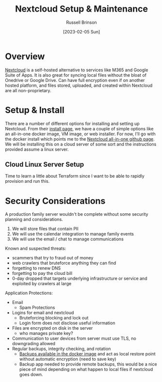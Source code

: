 #+title: Nextcloud Setup & Maintenance
#+AUTHOR: Russell Brinson
#+DATE: [2023-02-05 Sun]

* Overview
[[https://nextcloud.com/][Nextcloud]] is a self-hosted alternative to services like M365 and Google Suite of Apps. It is also great for syncing local files without the bloat of Onedrive or Google Drive. Can have full encryption even if on another hosted platform, and files stored, uploaded, and created within Nextcloud are all non-proprietary.

* Setup & Install
There are a number of different options for installing and setting up Nextcloud. From their [[https://nextcloud.com/install/#instructions-server][install page]], we have a couple of simple options like an all-in-one docker image, VM image, or web installer. For now, I'll go with the docker install which points me to the [[https://github.com/nextcloud/all-in-one#nextcloud-all-in-one][Nextcloud all-in-one github page]]. We will be installing this on a cloud server of some sort and the instructions provided assume a linux server.

** Cloud Linux Server Setup
Time to learn a little about Terraform since I want to be able to rapidly provision and run this.



* Security Considerations
A production family server wouldn't be complete without some security planning and considerations.
1. We will store files that contain PII
2. We will use the calendar integration to manage family events
3. We will use the email / chat to manage communications

Known and suspected threats:
- scammers that try to fraud out of money
- web crawlers that bruteforce anything they can find
- forgetting to renew DNS
- forgetting to pay the cloud bill
- 0-day dropped that targets underlying infrastructure or service and exploited by crawlers at large

Application Protections:
- Email
  - Spam Protections
- Logins for email and nextcloud
  - Bruteforcing blocking and lock out
  - Login form does not disclose useful information
- Files are encrypted on disk in the server
  - who manages private key?
- Communication to user devices from server must use TLS, no downgrading allowed
- Regular backups, integrity checking, and rotation
  - [[https://github.com/nextcloud/all-in-one#nextcloud-all-in-one][Backups available in the docker image]] and act as local restore point without automatic encryption (need to save key)
  - Backup app needed to provide remote backups, this would be a nice piece of mind depending on what happen to local files if nextcloud goes down.
